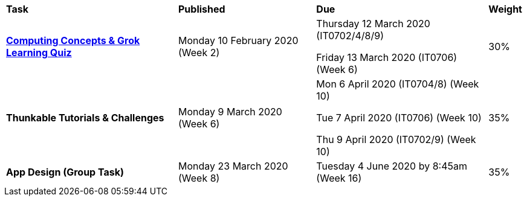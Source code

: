 [cols="5,4,5,1"]
|===

^|*Task*
^|*Published*
^|*Due*
^|*Weight*

{set:cellbgcolor:white}
.^|*link:s1assessment/Year%207%20Digital%20Technologies%20Term%201%20Week%206%20Assessment%20Task%20Notification.pdf[Computing Concepts & Grok Learning Quiz]*
.^|Monday 10 February 2020 (Week 2)
.^|
Thursday 12 March 2020 (IT0702/4/8/9)

Friday 13 March 2020 (IT0706) (Week 6)
^.^|30%

.^|*Thunkable Tutorials & Challenges*
.^|Monday 9 March 2020 (Week 6)
.^|
    Mon 6 April 2020 (IT0704/8) (Week 10)

    Tue 7 April 2020 (IT0706) (Week 10)

    Thu 9 April 2020 (IT0702/9) (Week 10)



^.^|35%

.^|*App Design (Group Task)*
.^|Monday 23 March 2020 (Week 8)
.^|Tuesday 4 June 2020 by 8:45am (Week 16)
^.^|35%

|===
